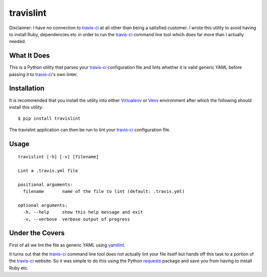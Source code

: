 ====================
travislint |builds|
====================
Disclaimer: I have no connection to `travis-ci`_ at all other than being a satisfied customer.  I wrote this utility to avoid having to install Ruby, dependencies etc in order to run the `travis-ci`_ command line tool which does far more than I actually needed.

What It Does
------------
This is a Python utility that parses your `travis-ci`_ configuration file and lints whether it is valid generic YAML before passing it to `travis-ci`_'s own linter.

Installation
------------
It is recommended that you install the utility into either `Virtualenv`_ or `Venv`_ environment after which the following should install this utility:
::

  $ pip install travislint


The travislint application can then be run to lint your `travis-ci`_ configuration file.

Usage
-----
::

  travislint [-h] [-v] [filename]

  Lint a .travis.yml file

  positional arguments:
    filename       name of the file to lint (default: .travis.yml)

  optional arguments:
    -h, --help     show this help message and exit
    -v, --verbose  verbose output of progress


Under the Covers
----------------
First of all we lint the file as generic YAML using `yamllint`_.

It turns out that the `travis-ci`_ command line tool does not actually lint your file itself but hands off this task to a portion of the `travis-ci`_ website.  So it was simple to do this using the Python `requests`_ package and save you from having to install Ruby etc.

.. _travis-ci: https://travis-ci.org
.. _yamllint: https://github.com/adrienverge/yamllint
.. _requests: http://docs.python-requests.org/en/master/
.. _Virtualenv: https://virtualenv.pypa.io/en/stable/
.. _Venv: https://docs.python.org/3/library/venv.html
.. |builds| image:: https://travis-ci.org/papadeltasierra/travislint.svg?branch=master
